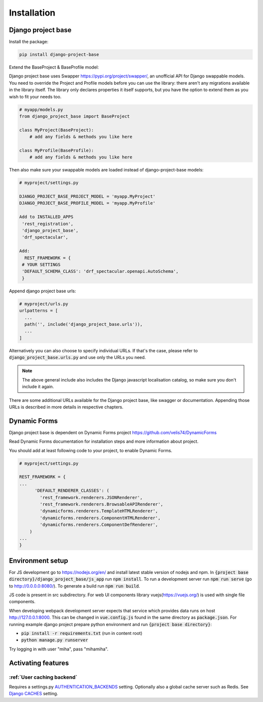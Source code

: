 Installation
============

Django project base
-------------------


Install the package:

.. code-block:: bash

   pip install django-project-base


Extend the BaseProject & BaseProfile model:

Django project base uses Swapper https://pypi.org/project/swapper/, an unofficial API for Django swappable models.
You need to override the Project and Profile models before you can use the library: there aren't any migrations
available in the library itself. The library only declares properties it itself supports, but you have the option to
extend them as you wish to fit your needs too.


.. code-block:: python

   # myapp/models.py
   from django_project_base import BaseProject

   class MyProject(BaseProject):
       # add any fields & methods you like here

   class MyProfile(BaseProfile):
       # add any fields & methods you like here

Then also make sure your swappable models are loaded instead of django-project-base models:


.. code-block:: python

   # myproject/settings.py

   DJANGO_PROJECT_BASE_PROJECT_MODEL = 'myapp.MyProject'
   DJANGO_PROJECT_BASE_PROFILE_MODEL = 'myapp.MyProfile'

   Add to INSTALLED_APPS
    'rest_registration',
    'django_project_base',
    'drf_spectacular',

   Add:
     REST_FRAMEWORK = {
    # YOUR SETTINGS
    'DEFAULT_SCHEMA_CLASS': 'drf_spectacular.openapi.AutoSchema',
    }




Append django project base urls:

.. code-block:: python

  # myproject/urls.py
  urlpatterns = [
    ...
    path('', include('django_project_base.urls')),
    ...
  ]

Alternatively you can also choose to specify individual URLs. If that's the case, please refer to
:code:`django_project_base.urls.py` and use only the URLs you need.

.. note::
   The above general include also includes the Django javascript localisation catalog, so make sure you don't include
   it again.

There are some additional URLs available for the Django project base, like swagger or documentation. Appending those
URLs is described in more details in respective chapters.

Dynamic Forms
-------------

Django project base is dependent on Dynamic Forms project https://github.com/velis74/DynamicForms

Read Dynamic Forms documentation for installation steps and more information about project.

You should add at least following code to your project, to enable Dynamic Forms.

.. code-block:: python

  # myproject/settings.py

  REST_FRAMEWORK = {
  ...
        'DEFAULT_RENDERER_CLASSES': (
          'rest_framework.renderers.JSONRenderer',
          'rest_framework.renderers.BrowsableAPIRenderer',
          'dynamicforms.renderers.TemplateHTMLRenderer',
          'dynamicforms.renderers.ComponentHTMLRenderer',
          'dynamicforms.renderers.ComponentDefRenderer',
      )
  ...
  }

Environment setup
-----------------

For JS development go to https://nodejs.org/en/ and install latest stable version of nodejs and npm.
In :code:`{project base directory}/django_project_base/js_app` run :code:`npm install`. To run a development server run
:code:`npm run serve` (go to http://0.0.0.0:8080/).
To generate a build run :code:`npm run build`.

JS code is present in src subdirectory. For web UI components library vuejs(https://vuejs.org/) is used with single file
components.

When developing webpack development server expects that service which provides data runs on host
http://127.0.0.1:8000. This can be changed in :code:`vue.config.js` found in the same directory as :code:`package.json`.
For running example django project prepare python environment and run :code:`{project base directory}`:

- :code:`pip install -r requirements.txt` (run in content root)
- :code:`python manage.py runserver`

Try logging in with user "miha", pass "mihamiha".

Activating features
-------------------

:ref:`User caching backend`
~~~~~~~~~~~~~~~~~~~~~~~~~~~

Requires a settings.py `AUTHENTICATION_BACKENDS <https://docs.djangoproject.com/en/dev/topics/auth/customizing/>`_
setting. Optionally also a global cache server such as Redis.
See `Django CACHES <https://docs.djangoproject.com/en/dev/topics/cache/>`_ setting.
